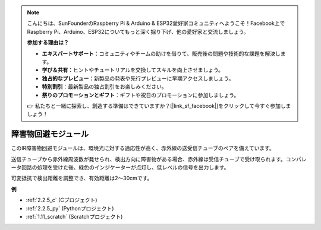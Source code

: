 .. note::

    こんにちは、SunFounderのRaspberry Pi & Arduino & ESP32愛好家コミュニティへようこそ！Facebook上でRaspberry Pi、Arduino、ESP32についてもっと深く掘り下げ、他の愛好家と交流しましょう。

    **参加する理由は？**

    - **エキスパートサポート**：コミュニティやチームの助けを借りて、販売後の問題や技術的な課題を解決します。
    - **学び＆共有**：ヒントやチュートリアルを交換してスキルを向上させましょう。
    - **独占的なプレビュー**：新製品の発表や先行プレビューに早期アクセスしましょう。
    - **特別割引**：最新製品の独占割引をお楽しみください。
    - **祭りのプロモーションとギフト**：ギフトや祝日のプロモーションに参加しましょう。

    👉 私たちと一緒に探索し、創造する準備はできていますか？[|link_sf_facebook|]をクリックして今すぐ参加しましょう！

.. _cpn_avoid_module:

障害物回避モジュール
===========================================


.. image:: img/2.2.5IR_Obstacle.png
   :width: 400
   :align: center

このIR障害物回避モジュールは、環境光に対する適応性が高く、赤外線の送受信チューブのペアを備えています。

送信チューブから赤外線周波数が発せられ、検出方向に障害物がある場合、赤外線は受信チューブで受け取られます。コンパレータ回路の処理を受けた後、緑色のインジケーターが点灯し、低レベルの信号を出力します。

可変抵抗で検出距離を調整でき、有効距離は2～30cmです。

.. image:: img/IR_module.png
    :width: 600
    :align: center

**例**

* :ref:`2.2.5_c` (Cプロジェクト)
* :ref:`2.2.5_py` (Pythonプロジェクト)
* :ref:`1.11_scratch` (Scratchプロジェクト)
